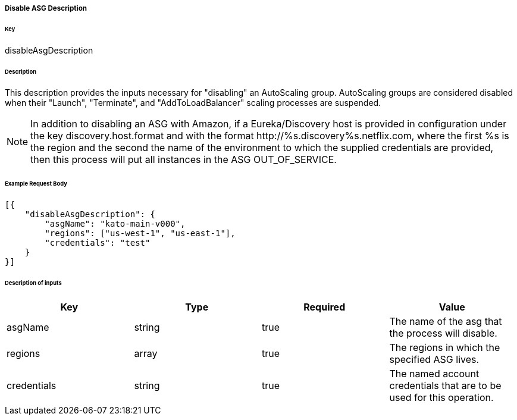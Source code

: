 ===== Disable ASG Description

====== Key

+disableAsgDescription+

====== Description

This description provides the inputs necessary for "disabling" an AutoScaling group. AutoScaling groups are considered disabled when their "Launch", "Terminate", and "AddToLoadBalancer" scaling processes are suspended.

NOTE: In addition to disabling an ASG with Amazon, if a Eureka/Discovery host is provided in configuration under the key +discovery.host.format+ and with the format +http://%s.discovery%s.netflix.com+, where the first +%s+ is the region and the second the name of the environment to which the supplied credentials are provided, then this process will put all instances in the ASG +OUT_OF_SERVICE+.

====== Example Request Body
[source,javascript]
----
[{
    "disableAsgDescription": {
        "asgName": "kato-main-v000",
        "regions": ["us-west-1", "us-east-1"],
        "credentials": "test"
    }
}]
----

====== Description of inputs

[width="100%",frame="topbot",options="header,footer"]
|======================
|Key               | Type   | Required | Value
|asgName           | string | true     | The name of the asg that the process will disable.
|regions           | array  | true     | The regions in which the specified ASG lives.
|credentials       | string | true     | The named account credentials that are to be used for this operation.
|======================
